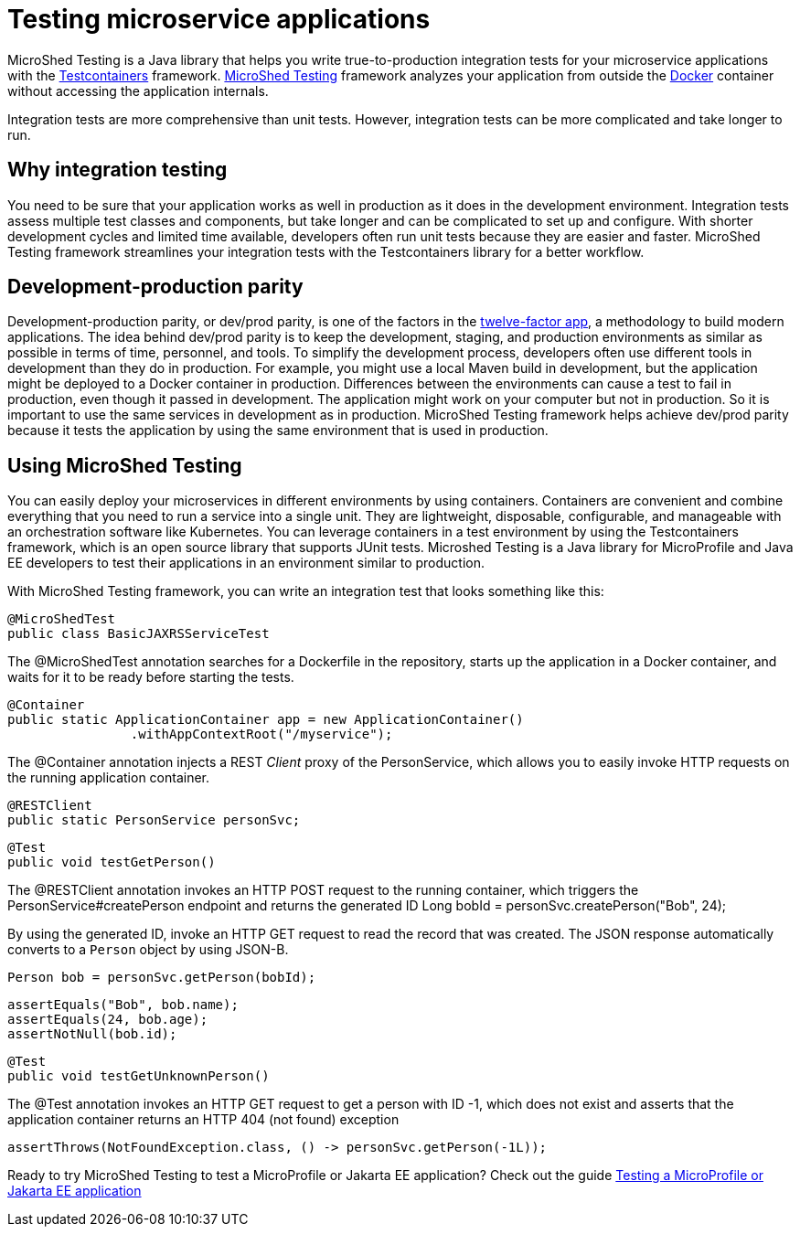 :page-layout: general-reference
:page-type: general
:page-description: MicroShed testing helps you to write integration tests using Testcontainers framework for Java microservice applications. With MicroShed testing you can test your Open Liberty application from outside the container so you are testing the exact same image that runs in production.
:page-categories: MicroShed testing
:seo-title: Testing in a container with MicroShed testing
:seo-description:  MicroShed testing helps you to write integration tests using Testcontainers for Java microservice applications. With MicroShed testing you can test your Open Liberty application from outside the container so you are testing the exact same image that runs in production.
= Testing microservice applications

MicroShed Testing is a Java library that helps you write true-to-production integration tests for your microservice applications with the  link:https://openliberty.io/blog/2019/03/27/integration-testing-with-testcontainers.html[Testcontainers] framework.
link:https://microshed.org/microshed-testing/[MicroShed Testing] framework analyzes your application from outside the link:https://www.docker.com/why-docker[Docker] container without accessing the application internals.

Integration tests are more comprehensive than unit tests.
However, integration tests can be more complicated and take longer to run.


== Why integration testing

You need to be sure that your application works as well in production as it does in the development environment.
Integration tests assess multiple test classes and components, but take longer and can be complicated to set up and configure.
With shorter development cycles and limited time available, developers often run unit tests because they are easier and faster.
MicroShed Testing framework streamlines your integration tests with the Testcontainers library for a better workflow.

== Development-production parity

Development-production parity, or dev/prod parity, is one of the factors in the link:https://12factor.net/[twelve-factor app], a methodology to build modern applications.
The idea behind dev/prod parity is to keep the development, staging, and production environments as similar as possible in terms of time, personnel, and tools.
To simplify the development process, developers often use different tools in development than they do in production.
For example, you might use a local Maven build in development, but the application might be deployed to a Docker container in production.
Differences between the environments can cause a test to fail in production, even though it passed in development.
The application might work on your computer but not in production.
So it is important to use the same services in development as in production.
MicroShed Testing framework helps achieve dev/prod parity because it tests the application by using the same environment that is used in production.

== Using MicroShed Testing

You can easily deploy your microservices in different environments by using containers.
Containers are convenient and combine everything that you need to run a service into a single unit.
They are lightweight, disposable, configurable, and manageable with an orchestration software like Kubernetes.
You can leverage containers in a test environment by using the Testcontainers framework, which is an open source library that supports JUnit tests.
Microshed Testing is a Java library for MicroProfile and Java EE developers to test their applications in an environment similar to production.

With MicroShed Testing framework, you can write an integration test that looks something like this:

[source, java]
----
@MicroShedTest
public class BasicJAXRSServiceTest
----

The @MicroShedTest annotation searches for a Dockerfile in the repository, starts up the application in a Docker container, and waits for it to be ready before starting the tests.

    @Container
    public static ApplicationContainer app = new ApplicationContainer()
                    .withAppContextRoot("/myservice");

The @Container annotation injects a REST _Client_ proxy of the PersonService, which allows you to easily invoke HTTP requests on the running application container.

    @RESTClient
    public static PersonService personSvc;

    @Test
    public void testGetPerson()

The @RESTClient annotation invokes an HTTP POST request to the running container, which triggers the PersonService#createPerson endpoint and returns the generated ID
        Long bobId = personSvc.createPerson("Bob", 24);

By using the generated ID, invoke an HTTP GET request to read the record that was created. The JSON response automatically converts to a `Person` object by using JSON-B.

        Person bob = personSvc.getPerson(bobId);

        assertEquals("Bob", bob.name);
        assertEquals(24, bob.age);
        assertNotNull(bob.id);


    @Test
    public void testGetUnknownPerson()

The @Test annotation invokes an HTTP GET request to get a person with ID -1, which does not exist
         and asserts that the application container returns an HTTP 404 (not found) exception

        assertThrows(NotFoundException.class, () -> personSvc.getPerson(-1L));


Ready to try MicroShed Testing to test a MicroProfile or Jakarta EE application? Check out the guide https://openliberty.io/guides/microshed-testing.html[Testing a MicroProfile or Jakarta EE application]
